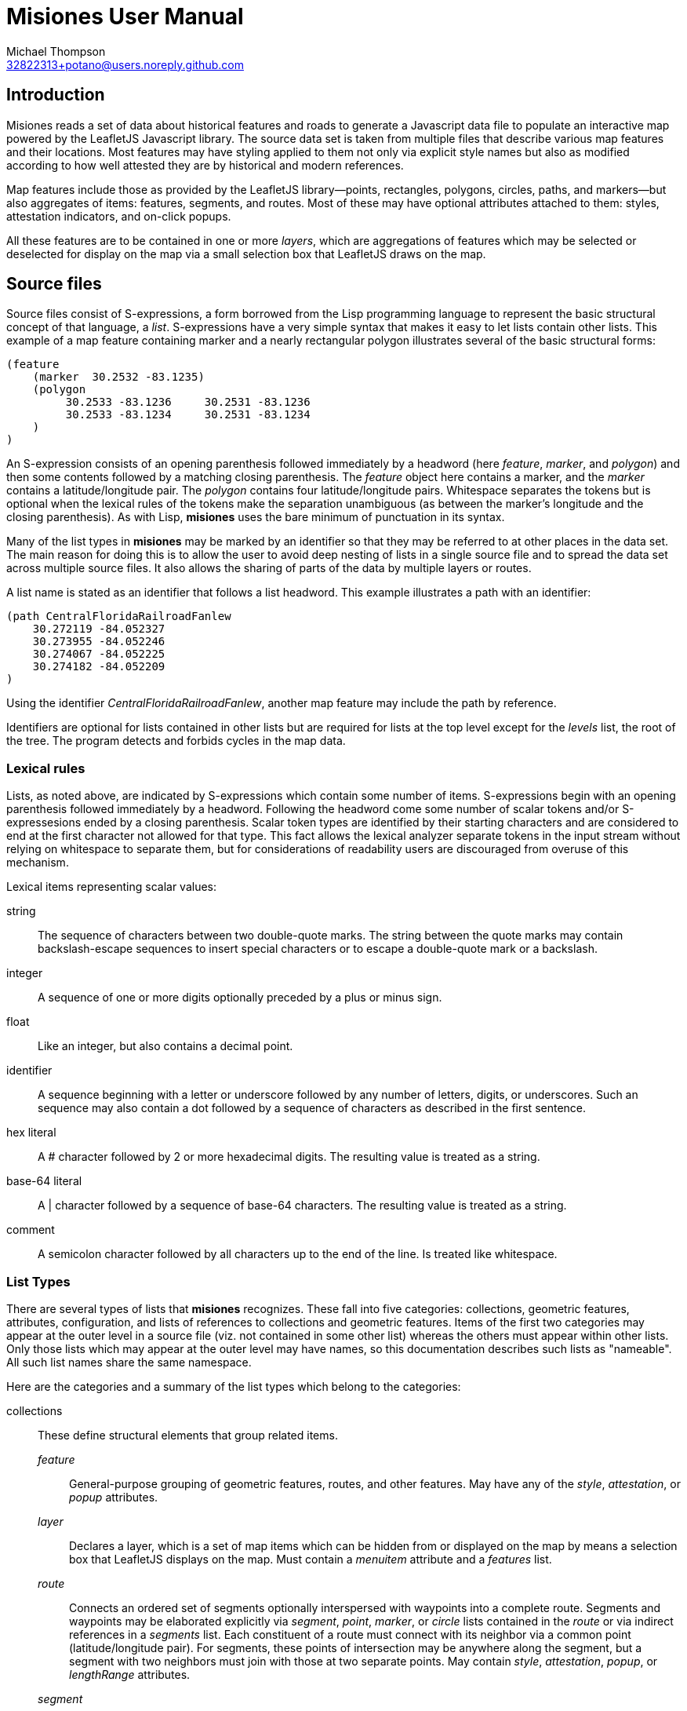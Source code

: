 // Copyright © 2023 Michael Thompson
// SPDX-License-Identifier: GPL-2.0-or-later

Misiones User Manual
=====================
Michael Thompson <32822313+potano@users.noreply.github.com>
:doctype: book
:linkcss!:
:sectnums!:
:sectnumlevels: 0

[preface]
== Introduction

Misiones reads a set of data about historical features and roads to generate a Javascript
data file to populate an interactive map powered by the LeafletJS Javascript library.
The source data set is taken from multiple files that describe various map features and
their locations.  Most features may have styling applied to them not only via explicit
style names but also as modified according to how well attested they are by historical
and modern references.

Map features include those as provided by the LeafletJS library—points, rectangles,
polygons, circles, paths, and markers—but also aggregates of items: features, segments,
and routes.  Most of these may have optional attributes attached to them:  styles,
attestation indicators, and on-click popups.

All these features are to be contained in one or more _layers_, which are aggregations
of features which may be selected or deselected for display on the map via a small
selection box that LeafletJS draws on the map.

== Source files
Source files consist of S-expressions, a form borrowed from the Lisp programming
language to represent the basic structural concept of that language, a _list_.
S-expressions have a very simple syntax that makes it easy to let lists contain other
lists.  This example of a map feature containing marker and a nearly rectangular
polygon illustrates several of the basic structural forms:

----
(feature
    (marker  30.2532 -83.1235)
    (polygon
         30.2533 -83.1236     30.2531 -83.1236
         30.2533 -83.1234     30.2531 -83.1234
    )
)
----

An S-expression consists of an opening parenthesis followed immediately by a headword
(here _feature_, _marker_, and _polygon_) and then some contents followed by a
matching closing parenthesis.  The _feature_ object here contains a marker, and the
_marker_ contains a latitude/longitude pair.  The _polygon_ contains four
latitude/longitude pairs.  Whitespace separates the tokens but is optional when the
lexical rules of the tokens make the separation unambiguous (as between the marker's
longitude and the closing parenthesis).  As with Lisp, *misiones* uses the bare
minimum of punctuation in its syntax.

Many of the list types in *misiones* may be marked by an identifier so that they may
be referred to at other places in the data set.  The main reason for doing this is
to allow the user to avoid deep nesting of lists in a single source file and to
spread the data set across multiple source files.  It also allows the sharing of parts
of the data by multiple layers or routes.

A list name is stated as an identifier that follows a list headword.  This
example illustrates a path with an identifier:

----
(path CentralFloridaRailroadFanlew
    30.272119 -84.052327
    30.273955 -84.052246
    30.274067 -84.052225
    30.274182 -84.052209
)
----

Using the identifier _CentralFloridaRailroadFanlew_, another map feature may include
the path by reference.

Identifiers are optional for lists contained in other lists but are required for lists
at the top level except for the _levels_ list, the root of the tree.  The program
detects and forbids cycles in the map data.


=== Lexical rules

Lists, as noted above, are indicated by S-expressions which contain some number of
items.  S-expressions begin with an opening parenthesis followed immediately by a
headword.  Following the headword come some number of scalar tokens and/or
S-expressesions ended by a closing parenthesis.  Scalar token types are identified
by their starting characters and are considered to end at the first character not
allowed for that type.  This fact allows the lexical analyzer separate tokens in the
input stream without relying on whitespace to separate them, but for considerations of
readability users are discouraged from overuse of this mechanism.

Lexical items representing scalar values:

string:: The sequence of characters between two double-quote marks.  The string
between the quote marks may contain backslash-escape sequences to insert special
characters or to escape a double-quote mark or a backslash.

integer:: A sequence of one or more digits optionally preceded by a plus or minus sign.

float:: Like an integer, but also contains a decimal point.

identifier:: A sequence beginning with a letter or underscore followed by any number
of letters, digits, or underscores.  Such an sequence may also contain a dot followed
by a sequence of characters as described in the first sentence.

hex literal:: A # character followed by 2 or more hexadecimal digits.  The resulting
value is treated as a string.

base-64 literal:: A | character followed by a sequence of base-64 characters.  The
resulting value is treated as a string.

comment:: A semicolon character followed by all characters up to the end of the line.
Is treated like whitespace.


=== List Types

There are several types of lists that *misiones* recognizes.  These fall into five
categories:  collections, geometric features, attributes, configuration, and lists of
references to collections and geometric features.  Items of the first two categories
may appear at the outer level in a source file (viz. not contained in some other
list) whereas the others must appear within other lists.  Only those lists which may
appear at the outer level may have names, so this documentation describes such lists
as "nameable".  All such list names share the same namespace.

Here are the categories and a summary of the list types which belong to the
categories:

collections:: These define structural elements that group related items.

_feature_::: General-purpose grouping of geometric features, routes, and other
features.  May have any of the _style_, _attestation_, or _popup_ attributes.

_layer_::: Declares a layer, which is a set of map items which can be hidden from or
displayed on the map by means a selection box that LeafletJS displays on the map.
Must contain a _menuitem_ attribute and a _features_ list.

_route_::: Connects an ordered set of segments optionally interspersed with waypoints
into a complete route.  Segments and waypoints may be elaborated explicitly via
_segment_, _point_, _marker_, or _circle_ lists contained in the _route_ or via
indirect references in a _segments_ list.  Each constituent of a route must connect
with its neighbor via a common point (latitude/longitude pair).  For segments, these
points of intersection may be anywhere along the segment, but a segment with two
neighbors must join with those at two separate points.
May contain _style_, _attestation_, _popup_, or _lengthRange_ attributes.

_segment_::: Connects an ordered list of paths optionally interspersed with waypoints
into a complete segment.  Paths and waypoints may be written as _path_, _point_,
_marker_, or _circle_ lists directly within the _segment_ list or may be specified
indirectly in a _paths_ list.  Each constituent of a segment must connect with its
neighbor at a common point (latitude/longitude pair).  The intersection points of a
path may be anywhere along the path, but if a path has two neighbors in the segment,
these intersection points must be distinct (viz. specifying a path as part of a
segment must contribute to the length of the segment).
A _segment_ may contain _style_, _attestation_, or _popup_ attributes.

geometric features:: These are structural items with locations specified by latitude
and longitude.  A all nameable lists and may appear at the outer level of source
documents.  All except _point_ may contain _style_, _attestation_, or _popup_
attributes.  The point-like features—_point_, _marker_, and _circle_—may be used as
waypoints or endpoints of a segment.

_circle_::: Draws a circle on the map.  Requires a latitude/longitude pair for the
center of the circle and a _radius_ or _pixels_ attribute to declare the circle's
radius.  The _radius_ list sets the radius in meters whereas the _pixels_ list sets
the radius in pixels.

_marker_::: Marker displayed on the map.  Must include a single
latitude/longitude point for the base of the marker.  Uses the normal LeafletJS
marker-icon mechanism unless the _marker_ list contains the _html_ attribute, in
which case the HTML is used in a LeafletJS _divIcon_.

_path_::: Declares a path:  an ordered set of latitude/longitude pairs.  The
measurement of distances between neighboring points in paths is what gives rise to
the lengths of paths, segments, and routes.  A path must have a non-zero length:
paths must contain at least two latitude/longitude pairs.  Paths may be
joined in sequence via _segment_ lists.

_point_::: Locates a single point on the map.  Requires a latitude/longitude pair.
Does not allow any attributes to be set.

_polygon_::: Draws a polygon.  Requires a list of latitude/longitude pairs to mark out
the path that serves as the edges of the polygon.

_rectangle_::: Draws a rectangle on the map.  Requires a latitude/longitude pair
for two opposite corners of the rectange.

attributes:: Modifiers for the above two list categories

_attestation_::: Contains a list of one or more identifiers which summarize how
well attested the feature is that contains the attestation list.  Attestations
for an item modify the item's displayed style in a way configured by
_attestationType_ configuration elements.  Attestation keywords exist in their
own namespace.

_html_::: HTML text to display as a marker rather than a marker icon.  May appear
only in _marker_ lists.  Text must be given as one more more string tokens.

_lengthRange_::: Indicates a range of lengths expected to be valid for a given route.
Expects two floating-point values for lower and upper bounds plus an indicator of the
units of measurement.  Predefined units are meters and miles; more may be defined for
the dataset via the _lengthUnit_ configuration setting.

_menuitem_::: Text that describes a layer in Leaflet's selection box.  Must occur
exactly once in a _layer_ list but is prohibited everwhere else.  Text must be given
as a string token.

_pixels_::: Numeric value states the desired _circle_ radius as a number of pixels.

_popup_::: Text to display in a popup box if the user clicks on the map item
containing the _popup_ attribute.  Text must be given as one or more string
tokens.

_radius_::: Numeric value states the desired _circle_ radius as a number of meters.

_style_::: Contains an identifier naming the LeafletJS style to apply to the
other contents of the containing list.  Style names are declared in _baseStyle_
configuration elements and exist in a namespace used only for style names.

configuration:: Configuration of styles and attestation indicators

_config_::: List of configuration items.  If specified for the source data set, the
_config_ list must occur at the outer level of a source file.  It may contain only
_baseStyle_ and _attestationType_ lists.  If not specified, the source data set
must not contain any _style_ or _attestation_ lists.

_baseStyle_::: Declares a base style that may be referenced in a _style_ list in the
main part of the data set.  Contains a list of strings which each set a basic
LeafletJS style property for the named style.  May appear only within a _config_ list.

_attestationType_::: Declares a category of attestation keywords, the rule for
interpreting the keywords, and the enumeration of the attribute keywords themselves
with the related style modifications.  May appear only within a _config_ list.

_attSym_::: Declares an attestation keyword and—depending on the rule for the
attestation type—either the weight to assign to the keyword or the style modification
to apply if the keyword is present.  May appear only within an _attestationType_
list.

_modStyle_::: Declares a set of LeafletJS style properties to override in the base
style for the item being display.  May appear only within _attestationType_ or _attSym_
lists.

_lengthUnit_::: Declares a length-measurement unit that may be used in _lengthRange_
indicators of routes.

lists of references:: Lists which hold references to child items to be contained in
collections

_features_::: Collection of references to _feature_, _route_, and geometric-feature
lists.

_paths_::: Ordered collection of references to _path_, _point_, _marker_, _circle_,
_segment_, and/or _route_ lists.  References to segments or routes results in the
extraction of the constituent paths of the referenced item.  May occur only within
_segment_ lists.

_segments_::: Ordered collection of segment and/or route references.  May occur only
within _route_ lists.

_routeSegments_::: Selects a range of segments from a route to reuse as part of
another route.  Just as portions of paths may be selected within a _segments_ list
by means of waypoints, the _routeSegments_ list selects only those route points
which fall between two specified waypoints.  May occur only within _route_ lists.


== Dataset organization

The data in a _misiones_ data set is arranged as a tree, specifically as a _directed
acyclic graph_ (_DAG_).  At the root of the tree is a list of _layer_ lists, each of
which contains one or more features to draw onto the map.  A layer represents a group
of map features which may be hidden or redisplayed by use of a selector displayed on
the map page.  This is an example of the root of a dataset:

----
(layers
    (layer towns
        (menuitem "Towns")
        (feature Metropolis Smallville Middleburg)
    )
    (layer roads
        (menuitem "Roads connecting towns")
        (feature route1 riverRoad)
    )
)
----

Note that the features included in each layer are defined elsewhere in the dataset.
The dataset as a whole may be split among multiple source files.  It is likely
advantageous to place major features in their own source files and indeed to place
the dataset root (the _layers_ list) into a source file by itself.

Note regarding nameable objects:  all such objects have names; if the source text
leaves such an object unnamed, _misiones_ assigns it an internal name consisting of
a dollar sign followed by digits.  Since identfiers in the source files must begin
with a letter or underscore, the sources may not have explicit references to these
internal names.  These names may appear in error messages.

[[Features]]
=== Features

The primary meaning of the word "feature" in relation to maps is a place with a
distinguised characteristic: it is a "point of interest."  Such a place is never a
single point; it has an extent in space.  Oftentimes such a "point of interest" is
composed of multiple smaller points of interest.  This gives rise to the generality
that a feature is a collection of other features, all of which must ultimately refer
to some physical place in order to be presented on the map.

In _misiones_ a _feature_ list expresses such an abstraction.  The list may contain
elementary spatial features such as markers, paths and, polygons or it may, without
restriction, contain collections of features: _route_, _segment_, and indeed, other
_feature_ objects.
Child features may also be included by reference using a _features_ list.

----
(feature MacArthurPark
    (style parkStyle)

    (popup "Mac Arthur Park")
    (polygon
         (style perimeter)
         34.06080 -118.27827  34.05945 -118.27475
         34.05817 -118.28016  34.05657 -118.27668
    )

    (marker
        (popup "The cake in the rain")
        34.05799 -118.27647
    )

    (features mpJoggingTrail)
)
----

A useful capability of _feature_ objects is that child objects inherit any style
and/or attestation applied to the feature object as a whole.  This styling is
applied dynamically when the Javascript application inserts the feature into the
displayed map.  In the above example, the _mpJoggingTrail_ item (whatever its type)
will be drawn as part of the current feature with the prevailing style, _parkStyle_.
If some other feature also uses _mpJoggingTrail_, that instance will expand to that
local style without any reference to its expansion as part of _MacArthurPark_.

The ordering of items within a _feature_ list is insignificant.  Any _style_ or
_attestation_ that is a direct child of _feature_ is applied to the all the elements
of that feature.

[[Segments]]
=== Segments

The _segment_ is a collection type restricted to containing paths and waypoints.  A
_path_ is an ordered set of points and a _segment_ is an ordered set of paths,
possibly with waypoints interspersed.  The length of a _path_ can be measured, as can
the length of a _segment_.  To make such measurements possible, two rules apply:

. The components of a segment must be listed in order of travel from one end of the
segment to the other.

. Each path within a segment must share an effective endpoint with the adjacent
path(s) in the list of paths for the segment.
The effective endpoint may be at a path's actual endpoint or may be at some point
shared with a neighboring path or waypoint.  (Older versions of the program required
that the source file specify a waypoint to select a point in the interior of a path,
but now the discovery of common points is automatic.)

The effective endpoints of a path must be two separate points.  When a path is
listed as the first or last item in a segment with multiple items, the point of
intersection must be at one of the path's actual endpoints; program uses the other
endpoint as the endpoint to select the path.
Selecting an interior point of such a path sets up an ambiguity:  to resolve it, the
user must specify a waypoint to indicate which free end to use.

The choice of the direction of travel is unimportant for both the segment as a whole
and for the traversal of points within an individual path.

In the following example, note that _secondPath_ continues from the point where
_firstPath_ left off--thus the paths share an endpoint and, in this case, the
points are in the same direction of travel (i.e. east to west).

----
(segment hereIsPart
    (path firstPath
        30.125 -83.143
        30.132 -83.167
        30.139 -83.162
    )
    (path secondPath
        30.139 -83.162
        30.147 -83.153
        30.155 -83.150
    )
)
----

The above segment would remain valid if the points of either or both of the paths
were written in the reverse of the order shown.  The controlling factor is that they
share the endpoint [30.139 -83.162].  The two unmatched exterior endpoints are taken
to be the endpoints of the segment as a whole.  The segment would likewise remains
valid if its two paths were listed in the opposite order.

The only time where the lexical ordering of paths (viz. the order of paths as
specified in the source file) is to determine the starting point for measuring a
path, segment, or route via the `--upto` option of the `-m` (measurement) function.

Segments may also contain references to paths defined elsewhere in the data set.
The above example could be rewritten as

----
(segment hereIsPart
    (path firstPath
        30.125 -83.143
        30.132 -83.167
        30.139 -83.162
    )
    (paths secondPath)
)

(path secondPath
    30.139 -83.162
    30.147 -83.153
    30.155 -83.150
)
----

Waypoints were once required when one path split from another at an interior point.  They may
still be used in such a way.  Here a segment which is part of a long route has a side path
leading to a feature not on the main path.

Note that the example would work the same way if the point with the comment
"this is the waypoint" were removed.

----
(segment partOfRoadToMarket
    (path firstMainPath
        30.361942 -83.490380
        30.361698 -83.490760
        30.361392 -83.491185
        30.361042 -83.491603             ;location referenced by the waypoint
        30.360669 -83.491977
        30.360180 -83.492427
    )
    (path secondMainPath
        30.360180 -83.492427
        30.359691 -83.492833
        30.359118 -83.493316
        30.358496 -83.493805
        30.357924 -83.494256
        30.357335 -83.494726
    )
    (marker market
        (popup "This is the market")
        30.357335 -83.494726
    )
)

(segment marketToSideFeature
    (paths secondMainPath firstMainPath)
    (point  30.361042 -83.491603)        ;this is the waypoint
    (path sideRoad
        30.361042 -83.491603
        30.361096 -83.491630
        30.361181 -83.491642
        30.361196 -83.491639
    )
    (circle
        (popup "Interesting place")
        (radius 200)
        30.361196 -83.491639
    )
)
----

This allows us to specify a side route—which we can measure with the usual
measurement tools—where we can reuse part of an existing path without having to alter
that path.  The above example has a comment on the point of the main path where the
side road starts; though not required, such comments aid in the analysis and
maintenance of the data set.  The _marketToSideFeature_ segment includes the full
_secondMainPath_ path, part of _firstMainPath_ and all of _sideRoad_.

Important to note:  breaking a path at an interior point gives no hint as to where
the other end should be.  The other end of the shortened path must be specified by a
neighboring path or waypoint.  Indeed, it is allowed that _both_ effective ends of a
path may be interior points indicated by waypoints.

Note also that setting a waypoint in the middle of an existing path does nothing to
alter that path.  A segment may set waypoints into a same path without repercussions
to other segments doing the same.

{nbsp} +

A _segment_ may contain zero or one of each of _popup_, _style_, and _attestation_.
As with other container types, these attributes apply to all the path elements
contained in or referenced by the segment.  Individual paths may also be marked with
these attributes, a fact which may be used to simplify the design of a dataset.

It is possible for the dataset to contain a path referenced by more than segment.
It is quite likely in such a case that the two referring segments differ in style and
attestation patterns.  A strategy to avoid the wasteful duplication of the path
definition is to assign to paths only those attestations which pertain to how the
path appears in the modern terrain while the styles reflect only the historical
attestations.

The ElDestino dataset uses this pattern.  It defines a set of weighted attestation
markers related to historical references (e.g. "scholarly" and "old_map") and
markers related to how well attested the feature is in the modern terrain (e.g.
"modern_name" and "guess").  Since paths are drawn in the modern environment, the
latter attestation markers apply to them.  Segments carry the historal-attestation
markers.

----
(segment crosspointWay
    (attestation old_map scholarly)
    (paths missionRoad_CR1568 patalePath)
)

(path missionRoad_CR1568
    (attestation modernName)
    30.46343 -84.15002
    30.46717 -84.14993
)

(path patalePath
    (attestation guess)
    30.46717 -84.14993
    30.46736 -84.15019
)
----

[[Routes]]
=== Routes

A route is an ordered collection of segments.  The segments of a _route_ must be
listed in order of travel and each of these segments must be linked by common
effective endpoints.  A route may specify waypoints not contained in segments.
In common with segments and paths, the choice of starting and ending points when
listing a route's segments makes no difference except for users measuring partial
distances along a route.

There are three ways to denote which segments are to insert into a route:  _segment_
lists to specify a segment's contents directly, _segments_ list to insert indirect
references to segments, and _routeSegments_ to use a subset of another route's
segments.  The full length of segments specified via the _segment_ or _segments_ list
are included whole into the route being formed, but _routeSegments_ form selects only
the portion of the route between two specified waypoints.

This example defines a route with an initial segment with a path ending in a
waypoint, a selection of segments from a main route between two waypoints, and then
a final segment.

----
(route compositeRoute
    (segment sideTrail
        (path
            30.46345 -84.15002
            30.46717 -84.14993
        )
        (point waypoint 30.46717 -84.14993)
    )
    (routeSegments mainRoute waypoint waypoint2)
    (segments waypoint2 walkway)
)
----

With the advent of automatic crosspoint detection and route threading, the above
example can be written more simply as

----
(route compositeRoute
    (segment sideTrail
       (path
           30.46345 -84.15002
           30.46717 -84.14993
       )
    )
    (segments mainRoute walkway)
)
----

The separate _route_ type makes it possible to apply styling to the route as a whole
without repeating the styling for each segment.  This also allows for the sharing of
segments across separate routes.  Reusing another route's segments via a reference
to a route in a _segments_ list or by the use of _routeSegments_ does not copy over
any styling applied to the referenced route.

Each route may be marked with an assertion of the route's expected length.  This can
be useful when reconstructing the locations of historic features when distances
between them are known but their coordinates are not.  This mechanism uses the
_lengthRange_ list.  This specifies the minimum and maximum acceptable lengths for
the route in terms some unit of measure.  This example expresses the distance to
Margaritaville.

----
(lengthRange 5 6 miles)
----

The _config_ section of the dataset allows the user to define other units of
measure.  For example, this defines a furlong in terms of meters.

----
(config
    ; ...
    (lengthUnit furlong 201.168 meters)
    ; ...
)
----

Predefined units are meters and miles.

Run _misiones_ with the `-check-routes` switch to print a list of routes that
have length assertions and whether they satisfy the assertions.

=== Geometric features

The set of geometric features in _misiones_ all correspond to the similarly named
object types in LeafletJS.  As is true of other nameable objects in _misiones_,
geometric features (with the exception of _point_) may have _popup_, _style_, and
_attestation_ attributes.

Points, markers, and circles may serve as waypoints or endpoints of segments and
routes.  They may affect the computed length of a path by their presence but
themselves have zero length.

All geometric features declare at least one latitude/longitude pair, which is a pair
of floating-point values in units of degrees.  These are stored as fixed-point
values scaled to the sixth decimal place.  Input values having greater precision are
rounded.  This scales the position error to within 5×10^-7^ degrees, which amounts
to about half a meter of latitude and 3/4 of a meter of longitude at 30° latitude.

[options="header",cols="<,^,<"]
|====
|Type | Number of pairs | Usage
| _point_     | 1   | coordinates of point
| _marker_    | 1   | coordinates of base of marker
| _circle_    | 1   | center of circle
| _rectangle_ | 4   | corners of the rectangle
| _polygon_   | > 1 | nodes along the perimeter of the polygon
| _path_      | > 1 | nodes along the path
|====


== Output-data format

When run with the -g switch, _misiones_ generates the contents of a file to be
copied as-is to the web server to be fetched by the Javascript application.  The
output consists of a single assignment of a large JSON object to the Javascript
global variable _allData_.  This object has five members--_menuitems_, _features_,
_styles_, _texts_, and _points_, all are arrays.

=== _menuitems_

This array represents the root of the tree; one entry per map layer.  There are
objects with members as folows.

[options="header",cols="<,<,<"]
|=====
| Name | Datatype | Description
| _menuitem_ | string | Text to display in the menu to represent a map layer
| _f_        | array of int | Indices into the _features_ array of features in the layer
|====

=== _features_

These are the individual items to draw on the map.

[options="header",cols="<,<,<"]
|====
| Name | Datatype | Description
| _t_  | string | Type of feature: "feature", "route", "segment", "marker",
"circle", "rectangle", "polygon", or "path"
| _style_ | int  | Index of the style in the _styles_ array to apply to the feature.
If absent, this indicates no style is to be applied.
| _popup_ | int  | Index of the text in the _texts_ array to use as the popup text
for the feature.  If absent, there is no popup text.
| _html_ | string | Markers only: HTML text to apply to the marker
| _f_  | int | Features, routes, and segments only:  array of indices in the
_features_ array of subfeatures of the current feature
| _loc_ | array of int | Paths, markers, circles, rectangles, and polygons only:
location of the coordinates of the location item.  The first element of _loc_ is an
index into the _points_ array; the second element is the number of those array
elements to use
|====

=== _styles_

These are the styles which may be applied to elements.  An index of 0 indicates that
there is no style for the element, so this array fills in element 0 with a
placeholder value.  These keys may be present in a _styles_ object:

[options="header",cols="<,<,<"]
|====
| Name | Datatype | Description
| _color_ | string | Value of CSS _color_ attribute
| _fill_ | boolean | Value of LeafletJS _fill_ attribute
| _fillColor_ | string | Value of LeafletJS _fillColor_ attribute
| _fillOpacity_ | float | Value of LeafletJS _fillOpacity_ attribute
| _opacity_ | float | Value of LeafletJS _opacity_ attribute
| _width_ | number | Value of LeafletJS _width_ attribute
|====

=== _texts_

These are string values grouped into one place because of the improved liklihood
that some values may be used by multiple features.  An index of 0 indicates that
there is no text for the element, so this array fills in element 0 with a
placeholder value.

=== _points_

Array of floating-point angles of points:  latitudes are at even indices, longitudes
at odd.  These points are collected into a single array since there is substantial
reuse of values in the feature set.


